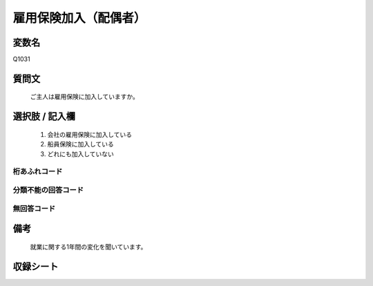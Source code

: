 .. title:: Q1031
.. rst-class:: item

====================================================================================================
雇用保険加入（配偶者）
====================================================================================================

.. rst-class:: varname

変数名
==================

Q1031

.. rst-class:: question

質問文
==================


   ご主人は雇用保険に加入していますか。



.. rst-class:: answer

選択肢 / 記入欄
======================

  1. 会社の雇用保険に加入している
  2. 船員保険に加入している
  3. どれにも加入していない
  



.. rst-class:: overflow

桁あふれコード
-------------------------------
  


.. rst-class:: not_classified

分類不能の回答コード
-------------------------------------
  


.. rst-class:: not_available

無回答コード
-------------------------------------
  


.. rst-class:: bikou

備考
==================
 

   就業に関する1年間の変化を聞いています。




.. rst-class:: include_sheet

収録シート
=======================================
.. hlist::
   :columns: 3
   
   
   * p11ab_1
   
   * p11c_1
   
   * p12_1
   
   * p13_1
   
   * p14_1
   
   * p15_1
   
   * p16abc_1
   
   * p16d_1
   
   * p17_1
   
   * p18_1
   
   * p19_1
   
   * p20_1
   
   * p21abcd_1
   
   * p21e_1
   
   * p22_1
   
   * p23_1
   
   * p24_1
   
   * p25_1
   
   * p26_1
   
   * p27_1
   
   * p28_1
   
   


.. index:: Q1031
